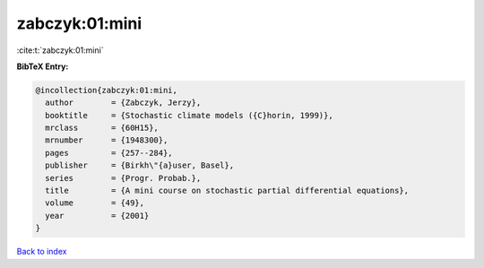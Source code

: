 zabczyk:01:mini
===============

:cite:t:`zabczyk:01:mini`

**BibTeX Entry:**

.. code-block:: bibtex

   @incollection{zabczyk:01:mini,
     author        = {Zabczyk, Jerzy},
     booktitle     = {Stochastic climate models ({C}horin, 1999)},
     mrclass       = {60H15},
     mrnumber      = {1948300},
     pages         = {257--284},
     publisher     = {Birkh\"{a}user, Basel},
     series        = {Progr. Probab.},
     title         = {A mini course on stochastic partial differential equations},
     volume        = {49},
     year          = {2001}
   }

`Back to index <../By-Cite-Keys.html>`_
